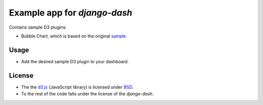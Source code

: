 ============================================
Example app for `django-dash`
============================================
Contains sample D3 plugins:

- Bubble Chart, which is based on the original
  `sample <http://bl.ocks.org/mbostock/4063269>`_.

Usage
============================================
- Add the desired sample D3 plugin to your dashboard.

License
============================================
- The the `d3.js <https://github.com/mbostock/d3/>`_ (JavaScript library) is
  licensed under `BSD <https://github.com/mbostock/d3/blob/master/LICENSE>`_.
- To the rest of the code falls under the license of the `django-dash`.
